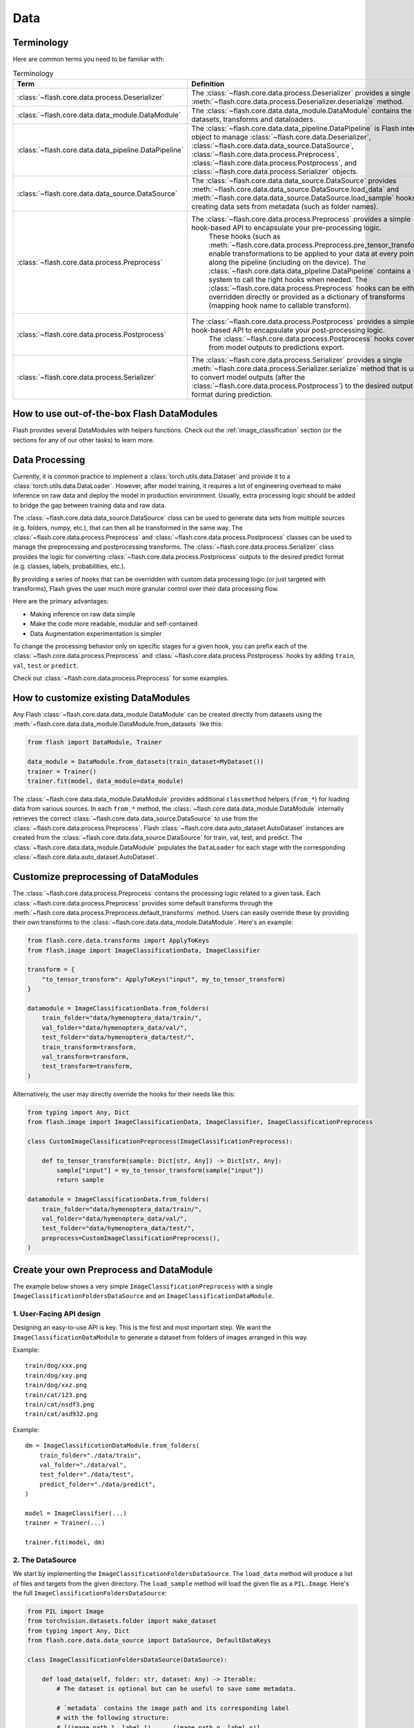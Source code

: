 ####
Data
####

.. _data:

.. image:: https://miro.medium.com/max/1050/1*f_oNA5pSbtOO4AD8EFuTXg.gif
  :width: 600
  :alt: DataFlow Gif


***********
Terminology
***********

Here are common terms you need to be familiar with:

.. list-table:: Terminology
   :widths: 20 80
   :header-rows: 1

   * - Term
     - Definition
   * - :class:`~flash.core.data.process.Deserializer`
     - The :class:`~flash.core.data.process.Deserializer` provides a single :meth:`~flash.core.data.process.Deserializer.deserialize` method.
   * - :class:`~flash.core.data.data_module.DataModule`
     - The :class:`~flash.core.data.data_module.DataModule` contains the datasets, transforms and dataloaders.
   * - :class:`~flash.core.data.data_pipeline.DataPipeline`
     - The :class:`~flash.core.data.data_pipeline.DataPipeline` is Flash internal object to manage :class:`~flash.core.data.Deserializer`, :class:`~flash.core.data.data_source.DataSource`, :class:`~flash.core.data.process.Preprocess`, :class:`~flash.core.data.process.Postprocess`, and :class:`~flash.core.data.process.Serializer` objects.
   * - :class:`~flash.core.data.data_source.DataSource`
     - The :class:`~flash.core.data.data_source.DataSource` provides :meth:`~flash.core.data.data_source.DataSource.load_data` and :meth:`~flash.core.data.data_source.DataSource.load_sample` hooks for creating data sets from metadata (such as folder names).
   * - :class:`~flash.core.data.process.Preprocess`
     - The :class:`~flash.core.data.process.Preprocess` provides a simple hook-based API to encapsulate your pre-processing logic.
        These hooks (such as :meth:`~flash.core.data.process.Preprocess.pre_tensor_transform`) enable transformations to be applied to your data at every point along the pipeline (including on the device).
        The :class:`~flash.core.data.data_pipeline.DataPipeline` contains a system to call the right hooks when needed.
        The :class:`~flash.core.data.process.Preprocess` hooks can be either overridden directly or provided as a dictionary of transforms (mapping hook name to callable transform).
   * - :class:`~flash.core.data.process.Postprocess`
     - The :class:`~flash.core.data.process.Postprocess` provides a simple hook-based API to encapsulate your post-processing logic.
        The :class:`~flash.core.data.process.Postprocess` hooks cover from model outputs to predictions export.
   * - :class:`~flash.core.data.process.Serializer`
     - The :class:`~flash.core.data.process.Serializer` provides a single :meth:`~flash.core.data.process.Serializer.serialize` method that is used to convert model outputs (after the :class:`~flash.core.data.process.Postprocess`) to the desired output format during prediction.


*******************************************
How to use out-of-the-box Flash DataModules
*******************************************

Flash provides several DataModules with helpers functions.
Check out the :ref:`image_classification` section (or the sections for any of our other tasks) to learn more.

***************
Data Processing
***************

Currently, it is common practice to implement a :class:`torch.utils.data.Dataset`
and provide it to a :class:`torch.utils.data.DataLoader`.
However, after model training, it requires a lot of engineering overhead to make inference on raw data and deploy the model in production environment.
Usually, extra processing logic should be added to bridge the gap between training data and raw data.

The :class:`~flash.core.data.data_source.DataSource` class can be used to generate data sets from multiple sources (e.g. folders, numpy, etc.), that can then all be transformed in the same way.
The :class:`~flash.core.data.process.Preprocess` and :class:`~flash.core.data.process.Postprocess` classes can be used to manage the preprocessing and postprocessing transforms.
The :class:`~flash.core.data.process.Serializer` class provides the logic for converting :class:`~flash.core.data.process.Postprocess` outputs to the desired predict format (e.g. classes, labels, probabilities, etc.).

By providing a series of hooks that can be overridden with custom data processing logic (or just targeted with transforms),
Flash gives the user much more granular control over their data processing flow.

Here are the primary advantages:

*  Making inference on raw data simple
*  Make the code more readable, modular and self-contained
*  Data Augmentation experimentation is simpler


To change the processing behavior only on specific stages for a given hook,
you can prefix each of the :class:`~flash.core.data.process.Preprocess` and  :class:`~flash.core.data.process.Postprocess`
hooks by adding ``train``, ``val``, ``test`` or ``predict``.

Check out :class:`~flash.core.data.process.Preprocess` for some examples.

*************************************
How to customize existing DataModules
*************************************

Any Flash :class:`~flash.core.data.data_module.DataModule` can be created directly from datasets using the :meth:`~flash.core.data.data_module.DataModule.from_datasets` like this:

.. code-block:: python

    from flash import DataModule, Trainer

    data_module = DataModule.from_datasets(train_dataset=MyDataset())
    trainer = Trainer()
    trainer.fit(model, data_module=data_module)


The :class:`~flash.core.data.data_module.DataModule` provides additional ``classmethod`` helpers (``from_*``) for loading data from various sources.
In each ``from_*`` method, the :class:`~flash.core.data.data_module.DataModule` internally retrieves the correct :class:`~flash.core.data.data_source.DataSource` to use from the :class:`~flash.core.data.process.Preprocess`.
Flash :class:`~flash.core.data.auto_dataset.AutoDataset` instances are created from the :class:`~flash.core.data.data_source.DataSource` for train, val, test, and predict.
The :class:`~flash.core.data.data_module.DataModule` populates the ``DataLoader`` for each stage with the corresponding :class:`~flash.core.data.auto_dataset.AutoDataset`.

**************************************
Customize preprocessing of DataModules
**************************************

The :class:`~flash.core.data.process.Preprocess` contains the processing logic related to a given task.
Each :class:`~flash.core.data.process.Preprocess` provides some default transforms through the :meth:`~flash.core.data.process.Preprocess.default_transforms` method.
Users can easily override these by providing their own transforms to the :class:`~flash.core.data.data_module.DataModule`.
Here's an example:

.. code-block:: python

    from flash.core.data.transforms import ApplyToKeys
    from flash.image import ImageClassificationData, ImageClassifier

    transform = {
        "to_tensor_transform": ApplyToKeys("input", my_to_tensor_transform)
    }

    datamodule = ImageClassificationData.from_folders(
        train_folder="data/hymenoptera_data/train/",
        val_folder="data/hymenoptera_data/val/",
        test_folder="data/hymenoptera_data/test/",
        train_transform=transform,
        val_transform=transform,
        test_transform=transform,
    )

Alternatively, the user may directly override the hooks for their needs like this:

.. code-block:: python

    from typing import Any, Dict
    from flash.image import ImageClassificationData, ImageClassifier, ImageClassificationPreprocess

    class CustomImageClassificationPreprocess(ImageClassificationPreprocess):

        def to_tensor_transform(sample: Dict[str, Any]) -> Dict[str, Any]:
            sample["input"] = my_to_tensor_transform(sample["input"])
            return sample

    datamodule = ImageClassificationData.from_folders(
        train_folder="data/hymenoptera_data/train/",
        val_folder="data/hymenoptera_data/val/",
        test_folder="data/hymenoptera_data/test/",
        preprocess=CustomImageClassificationPreprocess(),
    )


*****************************************
Create your own Preprocess and DataModule
*****************************************

The example below shows a very simple ``ImageClassificationPreprocess`` with a single ``ImageClassificationFoldersDataSource`` and an ``ImageClassificationDataModule``.

1. User-Facing API design
_________________________

Designing an easy-to-use API is key. This is the first and most important step.
We want the ``ImageClassificationDataModule`` to generate a dataset from folders of images arranged in this way.

Example::

    train/dog/xxx.png
    train/dog/xxy.png
    train/dog/xxz.png
    train/cat/123.png
    train/cat/nsdf3.png
    train/cat/asd932.png

Example::

    dm = ImageClassificationDataModule.from_folders(
        train_folder="./data/train",
        val_folder="./data/val",
        test_folder="./data/test",
        predict_folder="./data/predict",
    )

    model = ImageClassifier(...)
    trainer = Trainer(...)

    trainer.fit(model, dm)

2. The DataSource
_________________

We start by implementing the ``ImageClassificationFoldersDataSource``.
The ``load_data`` method will produce a list of files and targets from the given directory.
The ``load_sample`` method will load the given file as a ``PIL.Image``.
Here's the full ``ImageClassificationFoldersDataSource``:

.. code-block:: python

    from PIL import Image
    from torchvision.datasets.folder import make_dataset
    from typing import Any, Dict
    from flash.core.data.data_source import DataSource, DefaultDataKeys

    class ImageClassificationFoldersDataSource(DataSource):

        def load_data(self, folder: str, dataset: Any) -> Iterable:
            # The dataset is optional but can be useful to save some metadata.

            # `metadata` contains the image path and its corresponding label
            # with the following structure:
            # [(image_path_1, label_1), ... (image_path_n, label_n)].
            metadata = make_dataset(folder)

            # for the train `AutoDataset`, we want to store the `num_classes`.
            if self.training:
                dataset.num_classes = len(np.unique([m[1] for m in metadata]))

            return [
                {
                    DefaultDataKeys.INPUT: file,
                    DefaultDataKeys.TARGET: target,
                } for file, target in metadata
            ]

        def predict_load_data(self, predict_folder: str) -> Iterable:
            # This returns [image_path_1, ... image_path_m].
            return [{DefaultDataKeys.INPUT: file} for file in os.listdir(folder)]

        def load_sample(self, sample: Dict[str, Any]) -> Dict[str, Any]
            sample[DefaultDataKeys.INPUT] = Image.open(sample[DefaultDataKeys.INPUT])
            return sample

.. note:: We return samples as dictionaries using the :class:`~flash.core.data.data_source.DefaultDataKeys` by convention. This is the recommended (although not required) way to represent data in Flash.

3. The Preprocess
__________________

Next, implement your custom ``ImageClassificationPreprocess`` with some default transforms and a reference to the data source:

.. code-block:: python

    from typing import Any, Callable, Dict, Optional
    from flash.core.data.data_source import DefaultDataKeys, DefaultDataSources
    from flash.core.data.process import Preprocess
    import torchvision.transforms.functional as T

    # Subclass `Preprocess`
    class ImageClassificationPreprocess(Preprocess):

        def __init__(
            self,
            train_transform: Optional[Dict[str, Callable]] = None,
            val_transform: Optional[Dict[str, Callable]] = None,
            test_transform: Optional[Dict[str, Callable]] = None,
            predict_transform: Optional[Dict[str, Callable]] = None,
        ):
            super().__init__(
                train_transform=train_transform,
                val_transform=val_transform,
                test_transform=test_transform,
                predict_transform=predict_transform,
                data_sources={
                    DefaultDataSources.FOLDERS: ImageClassificationFoldersDataSource(),
                },
                default_data_source=DefaultDataSources.FOLDERS,
            )

        def get_state_dict(self) -> Dict[str, Any]:
            return {**self.transforms}

        @classmethod
        def load_state_dict(cls, state_dict: Dict[str, Any], strict: bool = False):
            return cls(**state_dict)

        def default_transforms(self) -> Dict[str, Callable]:
            return {
                "to_tensor_transform": ApplyToKeys(DefaultDataKeys.INPUT, T.to_tensor)
            }

4. The DataModule
_________________

Finally, let's implement the ``ImageClassificationDataModule``.
We get the ``from_folders`` classmethod for free as we've registered a ``DefaultDataSources.FOLDERS`` data source in our ``ImageClassificationPreprocess``.
All we need to do is attach our :class:`~flash.core.data.process.Preprocess` class like this:

.. code-block:: python

    from flash import DataModule

    class ImageClassificationDataModule(DataModule):

        # Set `preprocess_cls` with your custom `Preprocess`.
        preprocess_cls = ImageClassificationPreprocess


******************************
How it works behind the scenes
******************************

DataSource
__________

.. note::
    The :meth:`~flash.core.data.data_source.DataSource.load_data` and
    :meth:`~flash.core.data.data_source.DataSource.load_sample` will be used to generate an
    :class:`~flash.core.data.auto_dataset.AutoDataset` object.

Here is the :class:`~flash.core.data.auto_dataset.AutoDataset` pseudo-code.

.. code-block:: python

    class AutoDataset:
        def __init__(
            self,
            data: List[Any],  # output of `DataSource.load_data`
            data_source: DataSource,
            running_stage: RunningStage,
        ):

            self.data = data
            self.data_source = data_source

        def __getitem__(self, index: int):
            return self.data_source.load_sample(self.data[index])

        def __len__(self):
            return len(self.data)

Preprocess
__________

.. note::

    The :meth:`~flash.core.data.process.Preprocess.pre_tensor_transform`,
    :meth:`~flash.core.data.process.Preprocess.to_tensor_transform`,
    :meth:`~flash.core.data.process.Preprocess.post_tensor_transform`,
    :meth:`~flash.core.data.process.Preprocess.collate`,
    :meth:`~flash.core.data.process.Preprocess.per_batch_transform` are injected as the
    :paramref:`torch.utils.data.DataLoader.collate_fn` function of the DataLoader.

Here is the pseudo code using the preprocess hooks name.
Flash takes care of calling the right hooks for each stage.

Example::

    # This will be wrapped into a :class:`~flash.core.data.batch._Preprocessor`.
    def collate_fn(samples: Sequence[Any]) -> Any:

        # This will be wrapped into a :class:`~flash.core.data.batch._Sequential`
        for sample in samples:
            sample = pre_tensor_transform(sample)
            sample = to_tensor_transform(sample)
            sample = post_tensor_transform(sample)

        samples = type(samples)(samples)

        # if :func:`flash.core.data.process.Preprocess.per_sample_transform_on_device` hook is overridden,
        # those functions below will be no-ops

        samples = collate(samples)
        samples = per_batch_transform(samples)
        return samples

    dataloader = DataLoader(dataset, collate_fn=collate_fn)

.. note::

    The ``per_sample_transform_on_device``, ``collate``, ``per_batch_transform_on_device`` are injected
    after the ``LightningModule`` ``transfer_batch_to_device`` hook.

Here is the pseudo code using the preprocess hooks name.
Flash takes care of calling the right hooks for each stage.

Example::

    # This will be wrapped into a :class:`~flash.core.data.batch._Preprocessor`
    def collate_fn(samples: Sequence[Any]) -> Any:

        # if ``per_batch_transform`` hook is overridden, those functions below will be no-ops
        samples = [per_sample_transform_on_device(sample) for sample in samples]
        samples = type(samples)(samples)
        samples = collate(samples)

        samples = per_batch_transform_on_device(samples)
        return samples

    # move the data to device
    data = lightning_module.transfer_data_to_device(data)
    data = collate_fn(data)
    predictions = lightning_module(data)


Postprocess and Serializer
__________________________


Once the predictions have been generated by the Flash :class:`~flash.core.model.Task`, the Flash
:class:`~flash.core.data.data_pipeline.DataPipeline` will execute the :class:`~flash.core.data.process.Postprocess` hooks and the
:class:`~flash.core.data.process.Serializer` behind the scenes.

First, the :meth:`~flash.core.data.process.Postprocess.per_batch_transform` hooks will be applied on the batch predictions.
Then, the :meth:`~flash.core.data.process.Postprocess.uncollate` will split the batch into individual predictions.
Next, the :meth:`~flash.core.data.process.Postprocess.per_sample_transform` will be applied on each prediction.
Finally, the :meth:`~flash.core.data.process.Serializer.serialize` method will be called to serialize the predictions.

.. note:: The transform can be applied either on device or ``CPU``.

Here is the pseudo-code:

Example::

    # This will be wrapped into a :class:`~flash.core.data.batch._Postprocessor`
    def uncollate_fn(batch: Any) -> Any:

        batch = per_batch_transform(batch)

        samples = uncollate(batch)

        samples = [per_sample_transform(sample) for sample in samples]
        # only if serializers are enabled.
        return [serialize(sample) for sample in samples]

    predictions = lightning_module(data)
    return uncollate_fn(predictions)
